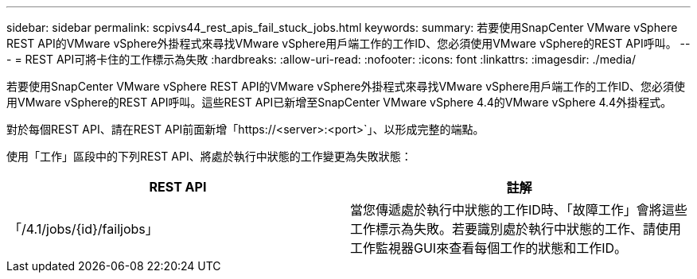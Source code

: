 ---
sidebar: sidebar 
permalink: scpivs44_rest_apis_fail_stuck_jobs.html 
keywords:  
summary: 若要使用SnapCenter VMware vSphere REST API的VMware vSphere外掛程式來尋找VMware vSphere用戶端工作的工作ID、您必須使用VMware vSphere的REST API呼叫。 
---
= REST API可將卡住的工作標示為失敗
:hardbreaks:
:allow-uri-read: 
:nofooter: 
:icons: font
:linkattrs: 
:imagesdir: ./media/


[role="lead"]
若要使用SnapCenter VMware vSphere REST API的VMware vSphere外掛程式來尋找VMware vSphere用戶端工作的工作ID、您必須使用VMware vSphere的REST API呼叫。這些REST API已新增至SnapCenter VMware vSphere 4.4的VMware vSphere 4.4外掛程式。

對於每個REST API、請在REST API前面新增「https://<server>:<port>`」、以形成完整的端點。

使用「工作」區段中的下列REST API、將處於執行中狀態的工作變更為失敗狀態：

|===
| REST API | 註解 


| 「/4.1/jobs/{id}/failjobs」 | 當您傳遞處於執行中狀態的工作ID時、「故障工作」會將這些工作標示為失敗。若要識別處於執行中狀態的工作、請使用工作監視器GUI來查看每個工作的狀態和工作ID。 
|===